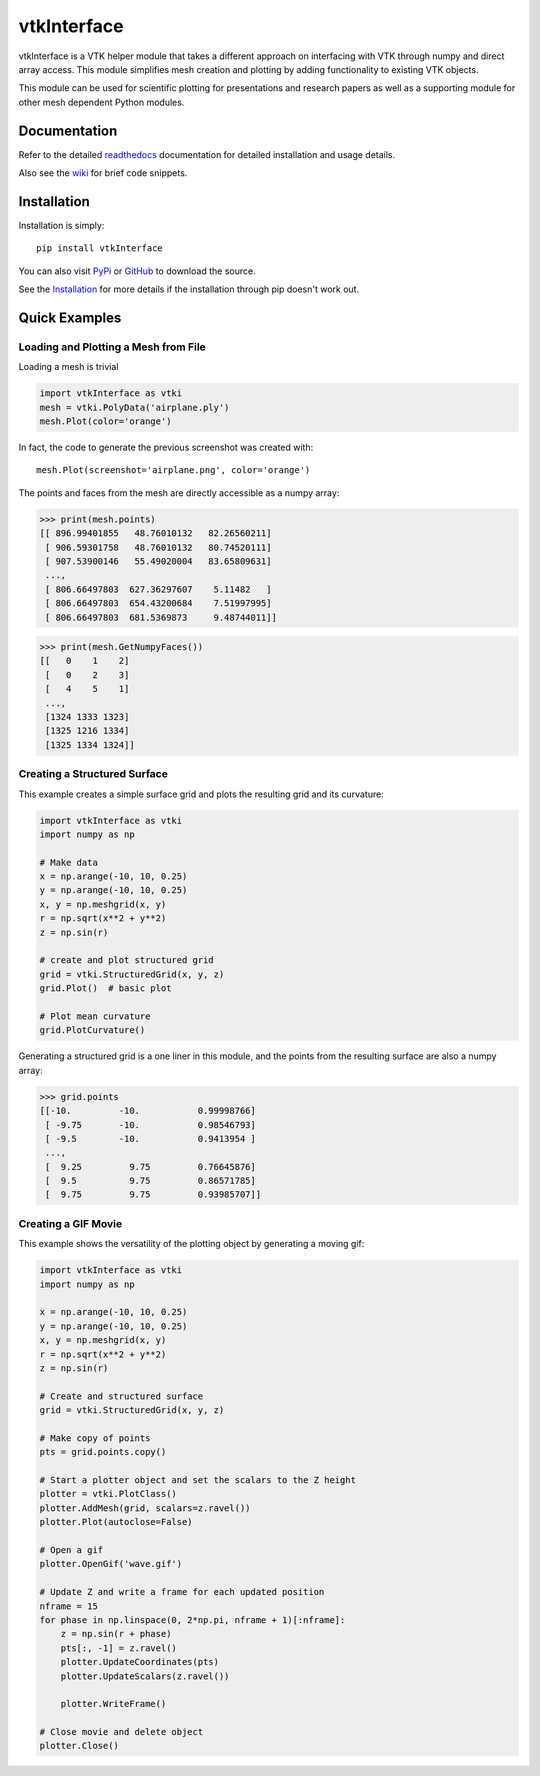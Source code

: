 vtkInterface
============
..
   PyPi
.. image:: https://img.shields.io/pypi/v/vtkInterface.svg
    :target: https://pypi.org/project/vtkInterface/

.. image:: https://travis-ci.org/akaszynski/vtkInterface.svg?branch=master
    :target: https://travis-ci.org/akaszynski/vtkInterface

.. image:: https://readthedocs.org/projects/vtkinterface/badge/?version=latest
    :target: https://vtkinterface.readthedocs.io/en/latest/?badge=latest

vtkInterface is a VTK helper module that takes a different approach on interfacing with VTK through numpy and direct array access.  This module simplifies mesh creation and plotting by adding functionality to existing VTK objects.

This module can be used for scientific plotting for presentations and research papers as well as a supporting module for other mesh dependent Python modules.


Documentation
-------------
Refer to the detailed `readthedocs <http://vtkinterface.readthedocs.io/en/latest/index.html>`_ documentation for detailed installation and usage details.

Also see the `wiki <https://github.com/akaszynski/vtkInterface/wiki>`_ for brief code snippets.

Installation
------------
Installation is simply::

    pip install vtkInterface
    
You can also visit `PyPi <http://pypi.python.org/pypi/vtkInterface>`_ or `GitHub <https://github.com/akaszynski/vtkInterface>`_ to download the source.

See the `Installation <http://vtkinterface.readthedocs.io/en/latest/installation.html#install-ref.>`_ for more details if the installation through pip doesn't work out.


Quick Examples
--------------

Loading and Plotting a Mesh from File
~~~~~~~~~~~~~~~~~~~~~~~~~~~~~~~~~~~~~
Loading a mesh is trivial

.. code:: python

    import vtkInterface as vtki
    mesh = vtki.PolyData('airplane.ply')
    mesh.Plot(color='orange')

.. figure:: https://github.com/akaszynski/vtkInterface/raw/master/docs/images/airplane.png
    :width: 500pt

In fact, the code to generate the previous screenshot was created with::

    mesh.Plot(screenshot='airplane.png', color='orange')

The points and faces from the mesh are directly accessible as a numpy array:

.. code:: python

    >>> print(mesh.points)
    [[ 896.99401855   48.76010132   82.26560211]
     [ 906.59301758   48.76010132   80.74520111]
     [ 907.53900146   55.49020004   83.65809631]
     ..., 
     [ 806.66497803  627.36297607    5.11482   ]
     [ 806.66497803  654.43200684    7.51997995]
     [ 806.66497803  681.5369873     9.48744011]]
    
.. code:: python

    >>> print(mesh.GetNumpyFaces())
    [[   0    1    2]
     [   0    2    3]
     [   4    5    1]
     ..., 
     [1324 1333 1323]
     [1325 1216 1334]
     [1325 1334 1324]]
    
    
Creating a Structured Surface
~~~~~~~~~~~~~~~~~~~~~~~~~~~~~
This example creates a simple surface grid and plots the resulting grid and its curvature:

.. code:: python

    import vtkInterface as vtki
    import numpy as np

    # Make data
    x = np.arange(-10, 10, 0.25)
    y = np.arange(-10, 10, 0.25)
    x, y = np.meshgrid(x, y)
    r = np.sqrt(x**2 + y**2)
    z = np.sin(r)
    
    # create and plot structured grid
    grid = vtki.StructuredGrid(x, y, z)
    grid.Plot()  # basic plot
    
    # Plot mean curvature
    grid.PlotCurvature()

.. figure:: https://github.com/akaszynski/vtkInterface/raw/master/docs/images/curvature.png
    :width: 500pt


Generating a structured grid is a one liner in this module, and the points from the resulting surface are also a numpy array:

.. code:: python

    >>> grid.points
    [[-10.         -10.           0.99998766]
     [ -9.75       -10.           0.98546793]
     [ -9.5        -10.           0.9413954 ]
     ..., 
     [  9.25         9.75         0.76645876]
     [  9.5          9.75         0.86571785]
     [  9.75         9.75         0.93985707]]


Creating a GIF Movie
~~~~~~~~~~~~~~~~~~~~
This example shows the versatility of the plotting object by generating a moving gif:

.. code:: python
    
    import vtkInterface as vtki
    import numpy as np

    x = np.arange(-10, 10, 0.25)
    y = np.arange(-10, 10, 0.25)
    x, y = np.meshgrid(x, y)
    r = np.sqrt(x**2 + y**2)
    z = np.sin(r)
    
    # Create and structured surface
    grid = vtki.StructuredGrid(x, y, z)
    
    # Make copy of points
    pts = grid.points.copy()
    
    # Start a plotter object and set the scalars to the Z height
    plotter = vtki.PlotClass()
    plotter.AddMesh(grid, scalars=z.ravel())
    plotter.Plot(autoclose=False)
    
    # Open a gif
    plotter.OpenGif('wave.gif')
    
    # Update Z and write a frame for each updated position
    nframe = 15
    for phase in np.linspace(0, 2*np.pi, nframe + 1)[:nframe]:
        z = np.sin(r + phase)
        pts[:, -1] = z.ravel()
        plotter.UpdateCoordinates(pts)
        plotter.UpdateScalars(z.ravel())
    
        plotter.WriteFrame()
    
    # Close movie and delete object
    plotter.Close()

.. figure:: https://github.com/akaszynski/vtkInterface/raw/master/docs/images/wave.gif
    :width: 500pt
